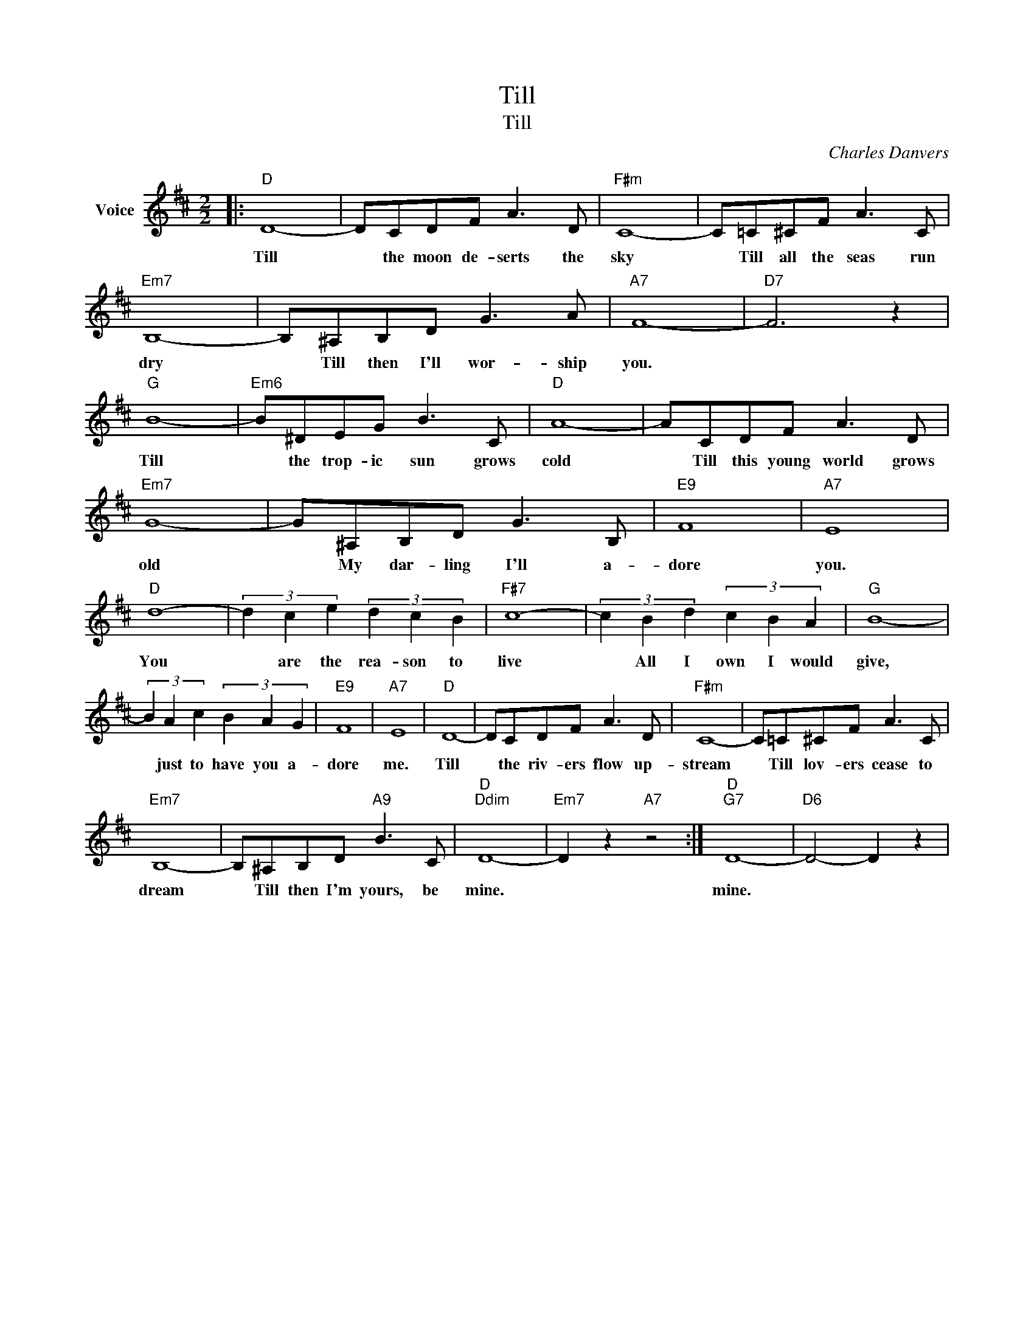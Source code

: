 X:1
T:Till
T:Till
C:Charles Danvers
Z:All Rights Reserved
L:1/8
M:2/2
K:D
V:1 treble nm="Voice"
%%MIDI program 52
V:1
|:"D" D8- | DCDF A3 D |"F#m" C8- | C=C^CF A3 C |"Em7" B,8- | B,^A,B,D G3 A |"A7" F8- |"D7" F6 z2 | %8
w: Till|* the moon de- serts the|sky|* Till all the seas run|dry|* Till then I'll wor- ship|you.||
"G" B8- |"Em6" B^DEG B3 C |"D" A8- | ACDF A3 D |"Em7" G8- | G^A,B,D G3 B, |"E9" F8 |"A7" E8 | %16
w: Till|* the trop- ic sun grows|cold|* Till this young world grows|old|* My dar- ling I'll a-|dore|you.|
"D" d8- | (3d2 c2 e2 (3d2 c2 B2 |"F#7" c8- | (3c2 B2 d2 (3c2 B2 A2 |"G" B8- | %21
w: You|* are the rea- son to|live|* All I own I would|give,|
 (3B2 A2 c2 (3B2 A2 G2 |"E9" F8 |"A7" E8 |"D" D8- | DCDF A3 D |"F#m" C8- | C=C^CF A3 C | %28
w: * just to have you a-|dore|me.|Till|* the riv- ers flow up-|stream|* Till lov- ers cease to|
"Em7" B,8- | B,^A,B,D"A9" B3 C |"D""Ddim" D8- |"Em7" D2 z2"A7" z4 :|"D""G7" D8- |"D6" D4- D2 z2 | %34
w: dream|* Till then I'm yours, be|mine.||mine.||


